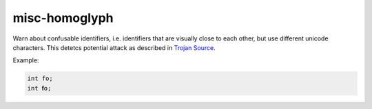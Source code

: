 .. title:: clang-tidy - misc-homoglyph

misc-homoglyph
==============

Warn about confusable identifiers, i.e. identifiers that are visually close to
each other, but use different unicode characters. This detetcs potential attack
as described in `Trojan Source <https://www.trojansource.codes>`_.

Example:

.. code-block:: c++

    int fo;
    int 𝐟o;
